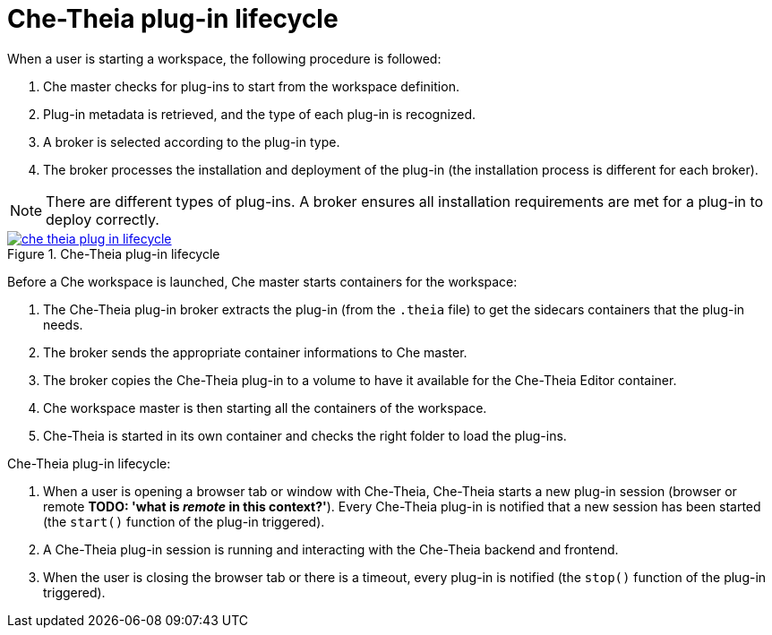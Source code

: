 [id="che-theia-plug-in-lifecycle_{context}"]
= Che-Theia plug-in lifecycle

When a user is starting a workspace, the following procedure is followed:

. Che master checks for plug-ins to start from the workspace definition.
. Plug-in metadata is retrieved, and the type of each plug-in is recognized.
. A broker is selected according to the plug-in type.
. The broker processes the installation and deployment of the plug-in (the installation process is different for each broker).

NOTE: There are different types of plug-ins. A broker ensures all installation requirements are met for a plug-in to deploy correctly.
// TODO: plug-in types (link:link[LINK])
 

.Che-Theia plug-in lifecycle
image::extensibility/che-theia-plug-in-lifecycle.png[link="{imagesdir}/extensibility/che-theia-plug-in-lifecycle.png"]

Before a Che workspace is launched, Che master starts containers for the workspace:

. The Che-Theia plug-in broker extracts the plug-in (from the `.theia` file) to get the sidecars containers that the plug-in needs.
. The broker sends the appropriate container informations to Che master.
. The broker copies the Che-Theia plug-in to a volume to have it available for the Che-Theia Editor container.
. Che workspace master is then starting all the containers of the workspace.
. Che-Theia is started in its own container and checks the right folder to load the plug-ins.

Che-Theia plug-in lifecycle:

. When a user is opening a browser tab or window with Che-Theia, Che-Theia starts a new plug-in session (browser or remote *TODO: 'what is _remote_ in this context?'*). Every Che-Theia plug-in is notified that a new session has been started (the `start()` function of the plug-in triggered).
. A Che-Theia plug-in session is running and interacting with the Che-Theia backend and frontend.
. When the user is closing the browser tab or there is a timeout, every plug-in is notified (the `stop()` function of the plug-in triggered).


// .Additional resources
// 
// * A bulleted list of links to other material closely related to the contents of the concept module.
// * For more details on writing concept modules, see the link:https://github.com/redhat-documentation/modular-docs#modular-documentation-reference-guide[Modular Documentation Reference Guide].
// * Use a consistent system for file names, IDs, and titles. For tips, see _Anchor Names and File Names_ in link:https://github.com/redhat-documentation/modular-docs#modular-documentation-reference-guide[Modular Documentation Reference Guide].
